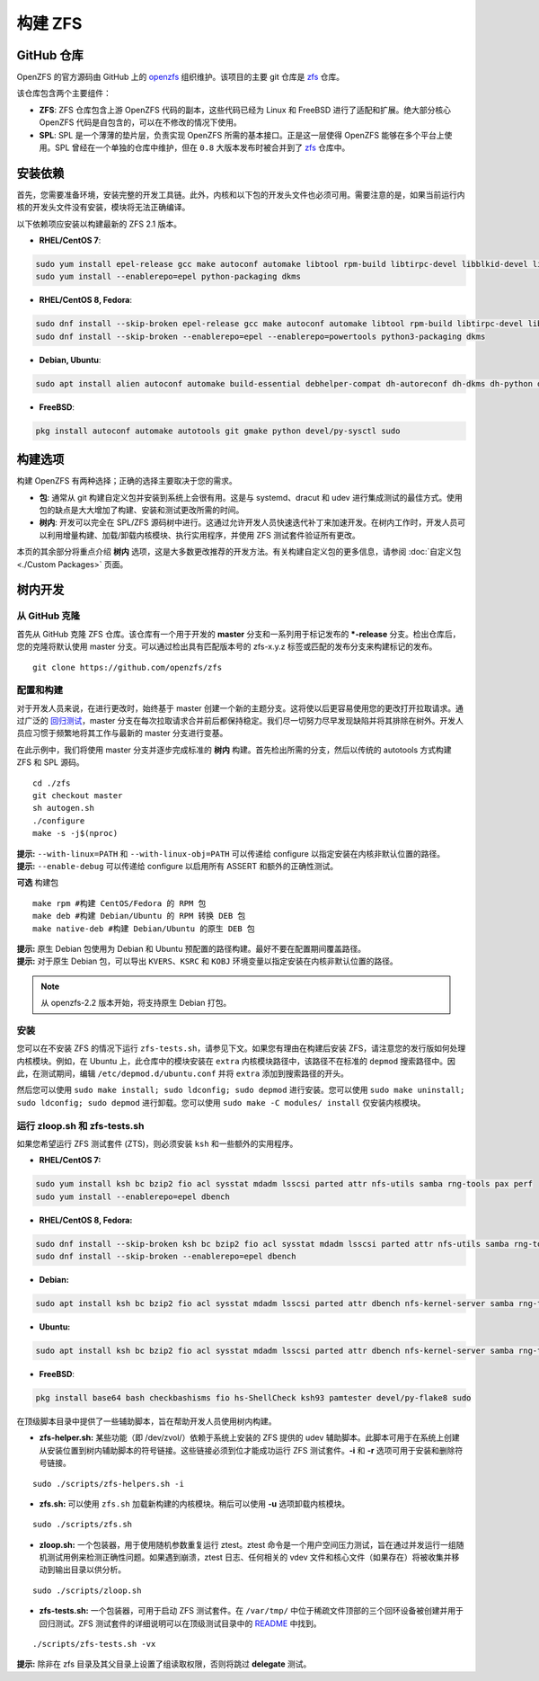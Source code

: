 构建 ZFS
============

GitHub 仓库
~~~~~~~~~~~

OpenZFS 的官方源码由 GitHub 上的 `openzfs <https://github.com/openzfs/>`__ 组织维护。该项目的主要 git 仓库是 `zfs <https://github.com/openzfs/zfs>`__ 仓库。

该仓库包含两个主要组件：

-  **ZFS**: ZFS 仓库包含上游 OpenZFS 代码的副本，这些代码已经为 Linux 和 FreeBSD 进行了适配和扩展。绝大部分核心 OpenZFS 代码是自包含的，可以在不修改的情况下使用。

-  **SPL**: SPL 是一个薄薄的垫片层，负责实现 OpenZFS 所需的基本接口。正是这一层使得 OpenZFS 能够在多个平台上使用。SPL 曾经在一个单独的仓库中维护，但在 ``0.8`` 大版本发布时被合并到了 `zfs <https://github.com/openzfs/zfs>`__ 仓库中。

安装依赖
~~~~~~~~~~~~~~~~~~~~~~~

首先，您需要准备环境，安装完整的开发工具链。此外，内核和以下包的开发头文件也必须可用。需要注意的是，如果当前运行内核的开发头文件没有安装，模块将无法正确编译。

以下依赖项应安装以构建最新的 ZFS 2.1 版本。

-  **RHEL/CentOS 7**:

.. code:: sh

   sudo yum install epel-release gcc make autoconf automake libtool rpm-build libtirpc-devel libblkid-devel libuuid-devel libudev-devel openssl-devel zlib-devel libaio-devel libattr-devel elfutils-libelf-devel kernel-devel-$(uname -r) python python2-devel python-setuptools python-cffi libffi-devel git ncompress libcurl-devel
   sudo yum install --enablerepo=epel python-packaging dkms

-  **RHEL/CentOS 8, Fedora**:

.. code:: sh

   sudo dnf install --skip-broken epel-release gcc make autoconf automake libtool rpm-build libtirpc-devel libblkid-devel libuuid-devel libudev-devel openssl-devel zlib-devel libaio-devel libattr-devel elfutils-libelf-devel kernel-devel-$(uname -r) python3 python3-devel python3-setuptools python3-cffi libffi-devel git ncompress libcurl-devel
   sudo dnf install --skip-broken --enablerepo=epel --enablerepo=powertools python3-packaging dkms

-  **Debian, Ubuntu**:

.. code:: sh

   sudo apt install alien autoconf automake build-essential debhelper-compat dh-autoreconf dh-dkms dh-python dkms fakeroot gawk git libaio-dev libattr1-dev libblkid-dev libcurl4-openssl-dev libelf-dev libffi-dev libpam0g-dev libssl-dev libtirpc-dev libtool libudev-dev linux-headers-generic parallel po-debconf python3 python3-all-dev python3-cffi python3-dev python3-packaging python3-setuptools python3-sphinx uuid-dev zlib1g-dev

-  **FreeBSD**:

.. code:: sh

   pkg install autoconf automake autotools git gmake python devel/py-sysctl sudo
    
构建选项
~~~~~~~~~~~~~

构建 OpenZFS 有两种选择；正确的选择主要取决于您的需求。

-  **包**: 通常从 git 构建自定义包并安装到系统上会很有用。这是与 systemd、dracut 和 udev 进行集成测试的最佳方式。使用包的缺点是大大增加了构建、安装和测试更改所需的时间。

-  **树内**: 开发可以完全在 SPL/ZFS 源码树中进行。这通过允许开发人员快速迭代补丁来加速开发。在树内工作时，开发人员可以利用增量构建、加载/卸载内核模块、执行实用程序，并使用 ZFS 测试套件验证所有更改。

本页的其余部分将重点介绍 **树内** 选项，这是大多数更改推荐的开发方法。有关构建自定义包的更多信息，请参阅 :doc:`自定义包 <./Custom Packages>` 页面。

树内开发
~~~~~~~~~~~~~~~~~~

从 GitHub 克隆
^^^^^^^^^^^^^^^^^

首先从 GitHub 克隆 ZFS 仓库。该仓库有一个用于开发的 **master** 分支和一系列用于标记发布的 **\*-release** 分支。检出仓库后，您的克隆将默认使用 master 分支。可以通过检出具有匹配版本号的 zfs-x.y.z 标签或匹配的发布分支来构建标记的发布。

::

   git clone https://github.com/openzfs/zfs

配置和构建
^^^^^^^^^^^^^^^^^^^

对于开发人员来说，在进行更改时，始终基于 master 创建一个新的主题分支。这将使以后更容易使用您的更改打开拉取请求。通过广泛的 `回归测试 <http://build.zfsonlinux.org/>`__，master 分支在每次拉取请求合并前后都保持稳定。我们尽一切努力尽早发现缺陷并将其排除在树外。开发人员应习惯于频繁地将其工作与最新的 master 分支进行变基。

在此示例中，我们将使用 master 分支并逐步完成标准的 **树内** 构建。首先检出所需的分支，然后以传统的 autotools 方式构建 ZFS 和 SPL 源码。

::

   cd ./zfs
   git checkout master
   sh autogen.sh
   ./configure
   make -s -j$(nproc)

| **提示:** ``--with-linux=PATH`` 和 ``--with-linux-obj=PATH`` 可以传递给 configure 以指定安装在内核非默认位置的路径。
| **提示:** ``--enable-debug`` 可以传递给 configure 以启用所有 ASSERT 和额外的正确性测试。

**可选** 构建包

::

   make rpm #构建 CentOS/Fedora 的 RPM 包
   make deb #构建 Debian/Ubuntu 的 RPM 转换 DEB 包
   make native-deb #构建 Debian/Ubuntu 的原生 DEB 包

| **提示:** 原生 Debian 包使用为 Debian 和 Ubuntu 预配置的路径构建。最好不要在配置期间覆盖路径。
| **提示:** 对于原生 Debian 包，可以导出 ``KVERS``、``KSRC`` 和 ``KOBJ`` 环境变量以指定安装在内核非默认位置的路径。

.. note::
   从 openzfs-2.2 版本开始，将支持原生 Debian 打包。

安装
^^^^^^^

您可以在不安装 ZFS 的情况下运行 ``zfs-tests.sh``，请参见下文。如果您有理由在构建后安装 ZFS，请注意您的发行版如何处理内核模块。例如，在 Ubuntu 上，此仓库中的模块安装在 ``extra`` 内核模块路径中，该路径不在标准的 ``depmod`` 搜索路径中。因此，在测试期间，编辑 ``/etc/depmod.d/ubuntu.conf`` 并将 ``extra`` 添加到搜索路径的开头。

然后您可以使用 ``sudo make install; sudo ldconfig; sudo depmod`` 进行安装。您可以使用 ``sudo make uninstall; sudo ldconfig; sudo depmod`` 进行卸载。您可以使用 ``sudo make -C modules/ install`` 仅安装内核模块。

.. _running-zloopsh-and-zfs-testssh:

运行 zloop.sh 和 zfs-tests.sh
^^^^^^^^^^^^^^^^^^^^^^^^^^^^^^^^^

如果您希望运行 ZFS 测试套件 (ZTS)，则必须安装 ``ksh`` 和一些额外的实用程序。

-  **RHEL/CentOS 7:**

.. code:: sh

   sudo yum install ksh bc bzip2 fio acl sysstat mdadm lsscsi parted attr nfs-utils samba rng-tools pax perf
   sudo yum install --enablerepo=epel dbench

-  **RHEL/CentOS 8, Fedora:**

.. code:: sh

   sudo dnf install --skip-broken ksh bc bzip2 fio acl sysstat mdadm lsscsi parted attr nfs-utils samba rng-tools pax perf
   sudo dnf install --skip-broken --enablerepo=epel dbench

-  **Debian:**

.. code:: sh

   sudo apt install ksh bc bzip2 fio acl sysstat mdadm lsscsi parted attr dbench nfs-kernel-server samba rng-tools pax linux-perf selinux-utils quota

-  **Ubuntu:**

.. code:: sh

   sudo apt install ksh bc bzip2 fio acl sysstat mdadm lsscsi parted attr dbench nfs-kernel-server samba rng-tools pax linux-tools-common selinux-utils quota

-  **FreeBSD**:

.. code:: sh

   pkg install base64 bash checkbashisms fio hs-ShellCheck ksh93 pamtester devel/py-flake8 sudo


在顶级脚本目录中提供了一些辅助脚本，旨在帮助开发人员使用树内构建。

-  **zfs-helper.sh:** 某些功能（即 /dev/zvol/）依赖于系统上安装的 ZFS 提供的 udev 辅助脚本。此脚本可用于在系统上创建从安装位置到树内辅助脚本的符号链接。这些链接必须到位才能成功运行 ZFS 测试套件。**-i** 和 **-r** 选项可用于安装和删除符号链接。

::

   sudo ./scripts/zfs-helpers.sh -i

-  **zfs.sh:** 可以使用 ``zfs.sh`` 加载新构建的内核模块。稍后可以使用 **-u** 选项卸载内核模块。

::

   sudo ./scripts/zfs.sh

-  **zloop.sh:** 一个包装器，用于使用随机参数重复运行 ztest。ztest 命令是一个用户空间压力测试，旨在通过并发运行一组随机测试用例来检测正确性问题。如果遇到崩溃，ztest 日志、任何相关的 vdev 文件和核心文件（如果存在）将被收集并移动到输出目录以供分析。

::

   sudo ./scripts/zloop.sh

-  **zfs-tests.sh:** 一个包装器，可用于启动 ZFS 测试套件。在 ``/var/tmp/`` 中位于稀疏文件顶部的三个回环设备被创建并用于回归测试。ZFS 测试套件的详细说明可以在顶级测试目录中的 `README <https://github.com/openzfs/zfs/tree/master/tests>`__ 中找到。

::

    ./scripts/zfs-tests.sh -vx

**提示:** 除非在 zfs 目录及其父目录上设置了组读取权限，否则将跳过 **delegate** 测试。